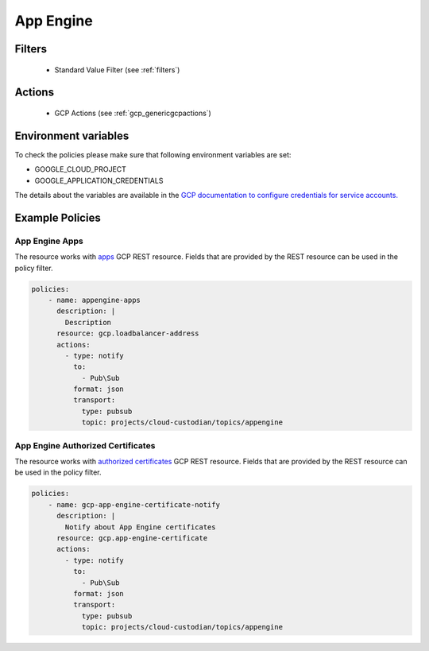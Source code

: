.. _gcp_appengine:

App Engine
==========

Filters
--------
 - Standard Value Filter (see :ref:`filters`)

Actions
--------
 - GCP Actions (see :ref:`gcp_genericgcpactions`)

Environment variables
---------------------
To check the policies please make sure that following environment variables are set:

- GOOGLE_CLOUD_PROJECT

- GOOGLE_APPLICATION_CREDENTIALS

The details about the variables are available in the `GCP documentation to configure credentials for service accounts. <https://cloud.google.com/docs/authentication/getting-started>`_

Example Policies
----------------

App Engine Apps
~~~~~~~~~~~~~~~~
The resource works with `apps <https://cloud.google.com/appengine/docs/admin-api/reference/rest/v1/apps>`_ GCP REST resource. Fields that are provided by the REST resource can be used in the policy filter.

.. code-block:: yaml

    policies:
        - name: appengine-apps
          description: |
            Description
          resource: gcp.loadbalancer-address
          actions:
            - type: notify
              to:
                - Pub\Sub
              format: json
              transport:
                type: pubsub
                topic: projects/cloud-custodian/topics/appengine

App Engine Authorized Certificates
~~~~~~~~~~~~~~~~~~~~~~~~~~~~~~~~~~~
The resource works with `authorized certificates <https://cloud.google.com/appengine/docs/admin-api/reference/rest/v1/apps.authorizedCertificates>`_ GCP REST resource. Fields that are provided by the REST resource can be used in the policy filter.

.. code-block:: yaml

    policies:
        - name: gcp-app-engine-certificate-notify
          description: |
            Notify about App Engine certificates
          resource: gcp.app-engine-certificate
          actions:
            - type: notify
              to:
                - Pub\Sub
              format: json
              transport:
                type: pubsub
                topic: projects/cloud-custodian/topics/appengine